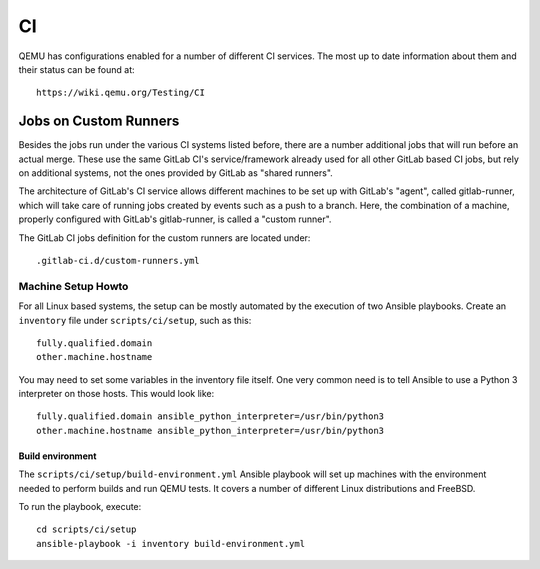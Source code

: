 ==
CI
==

QEMU has configurations enabled for a number of different CI services.
The most up to date information about them and their status can be
found at::

   https://wiki.qemu.org/Testing/CI

Jobs on Custom Runners
======================

Besides the jobs run under the various CI systems listed before, there
are a number additional jobs that will run before an actual merge.
These use the same GitLab CI's service/framework already used for all
other GitLab based CI jobs, but rely on additional systems, not the
ones provided by GitLab as "shared runners".

The architecture of GitLab's CI service allows different machines to
be set up with GitLab's "agent", called gitlab-runner, which will take
care of running jobs created by events such as a push to a branch.
Here, the combination of a machine, properly configured with GitLab's
gitlab-runner, is called a "custom runner".

The GitLab CI jobs definition for the custom runners are located under::

  .gitlab-ci.d/custom-runners.yml

Machine Setup Howto
-------------------

For all Linux based systems, the setup can be mostly automated by the
execution of two Ansible playbooks.  Create an ``inventory`` file
under ``scripts/ci/setup``, such as this::

  fully.qualified.domain
  other.machine.hostname

You may need to set some variables in the inventory file itself.  One
very common need is to tell Ansible to use a Python 3 interpreter on
those hosts.  This would look like::

  fully.qualified.domain ansible_python_interpreter=/usr/bin/python3
  other.machine.hostname ansible_python_interpreter=/usr/bin/python3

Build environment
~~~~~~~~~~~~~~~~~

The ``scripts/ci/setup/build-environment.yml`` Ansible playbook will
set up machines with the environment needed to perform builds and run
QEMU tests.  It covers a number of different Linux distributions and
FreeBSD.

To run the playbook, execute::

  cd scripts/ci/setup
  ansible-playbook -i inventory build-environment.yml

